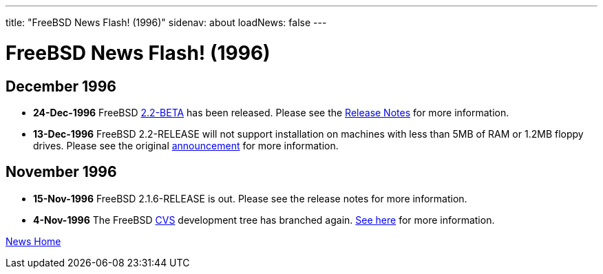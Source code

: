 ---
title: "FreeBSD News Flash! (1996)"
sidenav: about
loadNews: false
---

= FreeBSD News Flash! (1996)

== December 1996

* *24-Dec-1996* FreeBSD link:ftp://ftp.freebsd.org/pub/FreeBSD/2.2-BETA[2.2-BETA] has been released. Please see the ftp://ftp.freebsd.org/pub/FreeBSD/2.2-BETA/RELNOTES.TXT[Release Notes] for more information.

* *13-Dec-1996* FreeBSD 2.2-RELEASE will not support installation on machines with less than 5MB of RAM or 1.2MB floppy drives. Please see the original link:../../releases/2.2r/install-media/[announcement] for more information.


== November 1996

* *15-Nov-1996* FreeBSD 2.1.6-RELEASE is out. Please see the release notes for more information.

* *4-Nov-1996* The FreeBSD link:http://cvsweb.freebsd.org/[CVS] development tree has branched again. link:../../releases[See here] for more information.

link:..[News Home]
